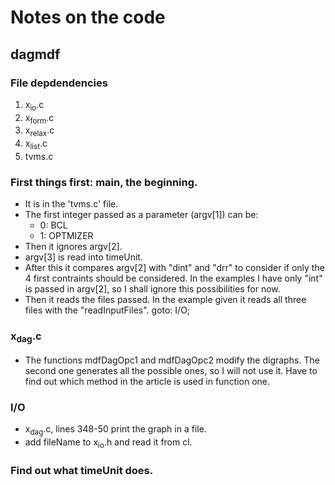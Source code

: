 * Notes on the code
** dagmdf
*** File depdendencies
    1. x_io.c
    2. x_form.c
    3. x_relax.c
    4. x_list.c
    5. tvms.c
*** First things first: main, the beginning.
    - It is in the 'tvms.c' file.
    - The first integer passed as a parameter (argv[1]) can be:
      + 0: BCL
      + 1: OPTMIZER
    - Then it ignores argv[2].
    - argv[3] is read into timeUnit.
    - After this it compares argv[2] with "dint" and "drr" to consider
      if only the 4 first contraints should be considered. In the
      examples I have only "int" is passed in argv[2], so I shall
      ignore this possibilities for now.
    - Then it reads the files passed. In the example given it reads
      all three files with the "readInputFiles". goto: I/O;
*** x_dag.c
    - The functions mdfDagOpc1 and mdfDagOpc2 modify the digraphs. The
      second one generates all the possible ones, so I will not use
      it. Have to find out which method in the article is used in
      function one.
*** I/O
    - x_dag.c, lines 348-50 print the graph in a file.
    - add fileName to x_io.h and read it from cl.


*** Find out what timeUnit does.
